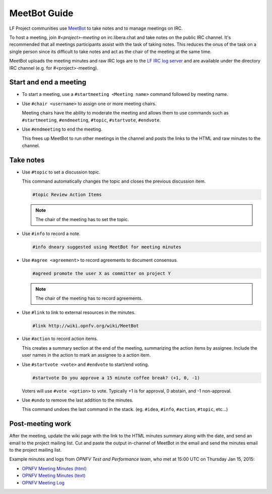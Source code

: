 .. _meetbot-guide:

#############
MeetBot Guide
#############

LF Project communities use `MeetBot <https://wiki.debian.org/meetbot>`_  to take
notes and to manage meetings on IRC.

To host a meeting, join `#<project>-meeting` on irc.libera.chat and take notes
on the public IRC channel. It's recommended that all meetings participants assist
with the task of taking notes. This reduces the onus of the task on a single
person since its difficult to take notes and act as the chair of the meeting
at the same time.

MeetBot uploads the meeting minutes and raw IRC logs are to the
`LF IRC log server <http://ircbot.wl.linuxfoundation.org/meetings>`_ and
are available under the directory IRC channel (e.g. for #<project>-meeting).

.. _meetbot-start-end-meeting:

Start and end a meeting
=======================

* To start a meeting, use a ``#startmeeting <Meeting name>`` command followed
  by meeting name.

* Use ``#chair <username>`` to assign one or more meeting chairs.

  Meeting chairs have the ability to moderate the meeting and allows them to
  use commands such as ``#startmeeting``, ``#endmeeting``, ``#topic``,
  ``#startvote``, ``#endvote``.

* Use ``#endmeeting`` to end the meeting.

  This frees up MeetBot to run other meetings in the channel and posts the
  links to the HTML and raw minutes to the channel.

.. _meetbot-take-notes:

Take notes
==========

* Use ``#topic`` to set a discussion topic.

  This command automatically changes the topic and closes the previous
  discussion item.

  .. code-block:: none

     #topic Review Action Items

  .. note::

     The chair of the meeting has to set the topic.

* Use ``#info`` to record a note.

  .. code-block:: none

     #info dneary suggested using MeetBot for meeting minutes

* Use ``#agree <agreement>`` to record agreements to document consensus.

  .. code-block:: none

     #agreed promote the user X as committer on project Y

  .. note::

     The chair of the meeting has to record agreements.

* Use ``#link`` to link to external resources in the minutes.

  .. code-block:: none

     #link http://wiki.opnfv.org/wiki/MeetBot

* Use ``#action`` to record action items.

  This creates a summary section at the end of the meeting, summarizing the
  action items by assignee. Include the user names in the action to mark an
  assignee to a action item.

* Use ``#startvote <vote>`` and ``#endvote`` to start/end voting.

  .. code-block:: none

     #startvote Do you approve a 15 minute coffee break? (+1, 0, -1)

  Voters will use ``#vote <option>`` to vote. Typically +1 is for approval,
  0 abstain, and -1 non-approval.

* Use ``#undo`` to remove the last addition to the minutes.

  This command undoes the last command in the stack. (eg. ``#idea``, ``#info``,
  ``#action``, ``#topic``, etc...)

.. _meetbot-post-meeting:

Post-meeting work
=================

After the meeting, update the wiki page with the link to the HTML minutes
summary along with the date, and send an email to the project mailing list.
Cut and paste the output in-channel of MeetBot in the email and send the
minutes email to the project mailing list.

Example minutes and logs from `OPNFV Test and Performance team`, who met at
15:00 UTC on Thursday Jan 15, 2015:

* `OPNFV Meeting Minutes (html) <http://ircbot.wl.linuxfoundation.org/meetings/opnfv-meeting/2015/opnfv-meeting.2015-01-15-14.54.html>`_
* `OPNFV Meeting Minutes (text) <http://ircbot.wl.linuxfoundation.org/meetings/opnfv-meeting/2015/opnfv-meeting.2015-01-15-14.54.txt>`_
* `OPNFV Meeting Log <http://ircbot.wl.linuxfoundation.org/meetings/opnfv-meeting/2015/opnfv-meeting.2015-01-15-14.54.log.html>`_
